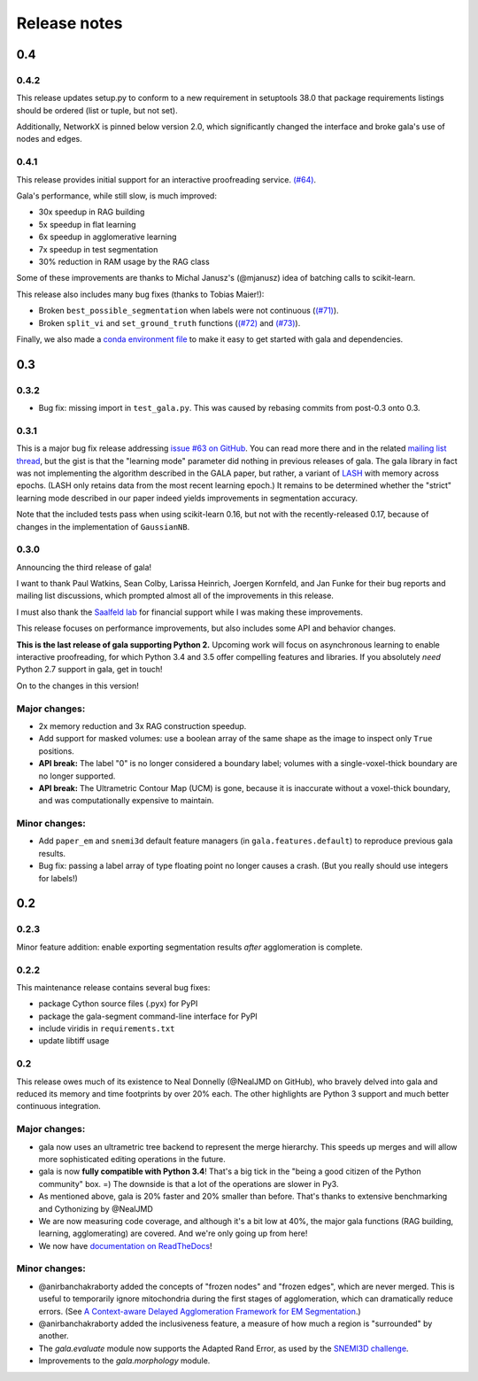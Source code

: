 =============
Release notes
=============

0.4
===

0.4.2
-----

This release updates setup.py to conform to a new requirement in setuptools
38.0 that package requirements listings should be ordered (list or tuple, but
not set).

Additionally, NetworkX is pinned below version 2.0, which significantly changed
the interface and broke gala's use of nodes and edges.

0.4.1
-----

This release provides initial support for an interactive proofreading service.
`(#64) <https://github.com/janelia-flyem/gala/pull/68>`__.

Gala's performance, while still slow, is much improved:

- 30x speedup in RAG building
- 5x speedup in flat learning
- 6x speedup in agglomerative learning
- 7x speedup in test segmentation
- 30% reduction in RAM usage by the RAG class

Some of these improvements are thanks to Michal Janusz's (@mjanusz) idea of
batching calls to scikit-learn.

This release also includes many bug fixes (thanks to Tobias Maier!):

- Broken ``best_possible_segmentation`` when labels were not continuous (`(#71)
  <https://github.com/janelia-flyem/gala/issues/71>`__).
- Broken ``split_vi`` and ``set_ground_truth`` functions (`(#72)
  <https://github.com/janelia-flyem/gala/issues/72>`__ and `(#73)
  <https://github.com/janelia-flyem/gala/issues/71>`__).

Finally, we also made a `conda environment file
<https://conda.io/docs/user-guide/tasks/manage-environments.html>`__ to make it
easy to get started with gala and dependencies.

0.3
===

0.3.2
-----

- Bug fix: missing import in ``test_gala.py``. This was caused by rebasing
  commits from post-0.3 onto 0.3.


0.3.1
-----

This is a major bug fix release addressing
`issue #63 on GitHub <https://github.com/janelia-flyem/gala/issues/63>`__.
You can read more there and in the related
`mailing list thread <http://gala.30861.n7.nabble.com/issue-with-learn-agglomerate-td81.html>`__,
but the gist is that the "learning mode" parameter did nothing in previous
releases of gala. The gala library in fact was not implementing the algorithm
described in the GALA paper, but rather, a variant of
`LASH <http://papers.nips.cc/paper/4249-learning-to-agglomerate-superpixel-hierarchies>`__
with memory across epochs. (LASH only retains data from the most recent
learning epoch.) It remains to be determined whether
the "strict" learning mode described in our paper indeed yields
improvements in segmentation accuracy. 

Note that the included tests pass when using scikit-learn 0.16, but not with
the recently-released 0.17, because of changes in the implementation of
``GaussianNB``.


0.3.0
-----

Announcing the third release of gala!

I want to thank Paul Watkins, Sean Colby, Larissa Heinrich,
Joergen Kornfeld, and Jan Funke for their bug reports and mailing
list discussions, which prompted almost all of the improvements in
this release.

I must also thank the
`Saalfeld lab <https://www.janelia.org/lab/saalfeld-lab>`__ for financial
support while I was making these improvements.

This release focuses on performance improvements, but also includes some
API and behavior changes.

**This is the last release of gala supporting Python 2.** Upcoming work
will focus on asynchronous learning to enable interactive proofreading,
for which Python 3.4 and 3.5 offer compelling features and libraries. If
you absolutely *need* Python 2.7 support in gala, get in touch!

On to the changes in this version!


Major changes:
--------------

- 2x memory reduction and 3x RAG construction speedup.
- Add support for masked volumes: use a boolean array of the same shape
  as the image to inspect only ``True`` positions.
- **API break:** The label "0" is no longer considered a boundary label;
  volumes with a single-voxel-thick boundary are no longer supported.
- **API break:** The Ultrametric Contour Map (UCM) is gone, because it is
  inaccurate without a voxel-thick boundary, and was computationally
  expensive to maintain.

Minor changes:
--------------

- Add ``paper_em`` and ``snemi3d`` default feature managers (in
  ``gala.features.default``) to reproduce previous gala results.
- Bug fix: passing a label array of type floating point no longer
  causes a crash. (But you really should use integers for labels!)


0.2
===

0.2.3
-----

Minor feature addition: enable exporting segmentation results *after*
agglomeration is complete.

0.2.2
-----

This maintenance release contains several bug fixes:

- package Cython source files (.pyx) for PyPI
- package the gala-segment command-line interface for PyPI
- include viridis in ``requirements.txt``
- update libtiff usage

0.2
---

This release owes much of its existence to Neal Donnelly (@NealJMD on GitHub),
who bravely delved into gala and reduced its memory and time footprints by
over 20% each. The other highlights are Python 3 support and much better
continuous integration.

Major changes:
--------------

- gala now uses an ultrametric tree backend to represent the merge hierarchy.
  This speeds up merges and will allow more sophisticated editing operations
  in the future.
- gala is now **fully compatible with Python 3.4**! That's a big tick in the
  "being a good citizen of the Python community" box. =) The downside is that a
  lot of the operations are slower in Py3.
- As mentioned above, gala is 20% faster and 20% smaller than before. That's
  thanks to extensive benchmarking and Cythonizing by @NealJMD
- We are now measuring code coverage, and although it's a bit low at 40%, the
  major gala functions (RAG building, learning, agglomerating) are covered.
  And we're only going up from here!
- We now have `documentation on ReadTheDocs <http://gala.readthedocs.org>`__!

Minor changes:
--------------

- @anirbanchakraborty added the concepts of "frozen nodes" and "frozen edges",
  which are never merged. This is useful to
  temporarily ignore mitochondria during the first stages of agglomeration,
  which can dramatically reduce errors. (See
  `A Context-aware Delayed Agglomeration Framework for EM Segmentation <http://arxiv.org/abs/1406.1476>`__.)
- @anirbanchakraborty added the inclusiveness feature, a measure of how much
  a region is "surrounded" by another.
- The `gala.evaluate` module now supports the Adapted Rand Error, as used by
  the `SNEMI3D challenge <http://brainiac2.mit.edu/SNEMI3D>`__.
- Improvements to the `gala.morphology` module.
